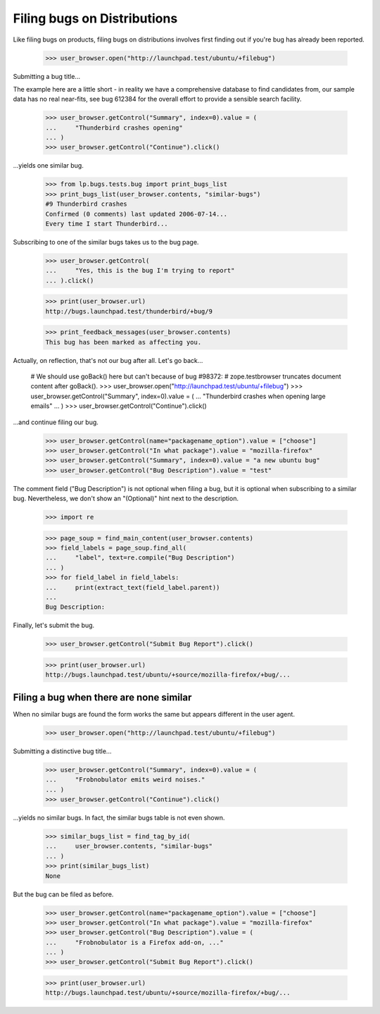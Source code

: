 Filing bugs on Distributions
============================

Like filing bugs on products, filing bugs on distributions involves
first finding out if you're bug has already been reported.

    >>> user_browser.open("http://launchpad.test/ubuntu/+filebug")

Submitting a bug title...

The example here are a little short - in reality we have a comprehensive
database to find candidates from, our sample data has no real near-fits,
see bug 612384 for the overall effort to provide a sensible search facility.

    >>> user_browser.getControl("Summary", index=0).value = (
    ...     "Thunderbird crashes opening"
    ... )
    >>> user_browser.getControl("Continue").click()

...yields one similar bug.

    >>> from lp.bugs.tests.bug import print_bugs_list
    >>> print_bugs_list(user_browser.contents, "similar-bugs")
    #9 Thunderbird crashes
    Confirmed (0 comments) last updated 2006-07-14...
    Every time I start Thunderbird...

Subscribing to one of the similar bugs takes us to the bug page.

    >>> user_browser.getControl(
    ...     "Yes, this is the bug I'm trying to report"
    ... ).click()

    >>> print(user_browser.url)
    http://bugs.launchpad.test/thunderbird/+bug/9

    >>> print_feedback_messages(user_browser.contents)
    This bug has been marked as affecting you.

Actually, on reflection, that's not our bug after all. Let's go
back...

    # We should use goBack() here but can't because of bug #98372:
    # zope.testbrowser truncates document content after goBack().
    >>> user_browser.open("http://launchpad.test/ubuntu/+filebug")
    >>> user_browser.getControl("Summary", index=0).value = (
    ...     "Thunderbird crashes when opening large emails"
    ... )
    >>> user_browser.getControl("Continue").click()

...and continue filing our bug.

    >>> user_browser.getControl(name="packagename_option").value = ["choose"]
    >>> user_browser.getControl("In what package").value = "mozilla-firefox"
    >>> user_browser.getControl("Summary", index=0).value = "a new ubuntu bug"
    >>> user_browser.getControl("Bug Description").value = "test"

The comment field ("Bug Description") is not optional when
filing a bug, but it is optional when subscribing to a similar
bug. Nevertheless, we don't show an "(Optional)" hint next to the
description.

    >>> import re

    >>> page_soup = find_main_content(user_browser.contents)
    >>> field_labels = page_soup.find_all(
    ...     "label", text=re.compile("Bug Description")
    ... )
    >>> for field_label in field_labels:
    ...     print(extract_text(field_label.parent))
    ...
    Bug Description:

Finally, let's submit the bug.

    >>> user_browser.getControl("Submit Bug Report").click()

    >>> print(user_browser.url)
    http://bugs.launchpad.test/ubuntu/+source/mozilla-firefox/+bug/...


Filing a bug when there are none similar
----------------------------------------

When no similar bugs are found the form works the same but appears
different in the user agent.

    >>> user_browser.open("http://launchpad.test/ubuntu/+filebug")

Submitting a distinctive bug title...

    >>> user_browser.getControl("Summary", index=0).value = (
    ...     "Frobnobulator emits weird noises."
    ... )
    >>> user_browser.getControl("Continue").click()

...yields no similar bugs. In fact, the similar bugs table is not even
shown.

    >>> similar_bugs_list = find_tag_by_id(
    ...     user_browser.contents, "similar-bugs"
    ... )
    >>> print(similar_bugs_list)
    None

But the bug can be filed as before.

    >>> user_browser.getControl(name="packagename_option").value = ["choose"]
    >>> user_browser.getControl("In what package").value = "mozilla-firefox"
    >>> user_browser.getControl("Bug Description").value = (
    ...     "Frobnobulator is a Firefox add-on, ..."
    ... )
    >>> user_browser.getControl("Submit Bug Report").click()

    >>> print(user_browser.url)
    http://bugs.launchpad.test/ubuntu/+source/mozilla-firefox/+bug/...
